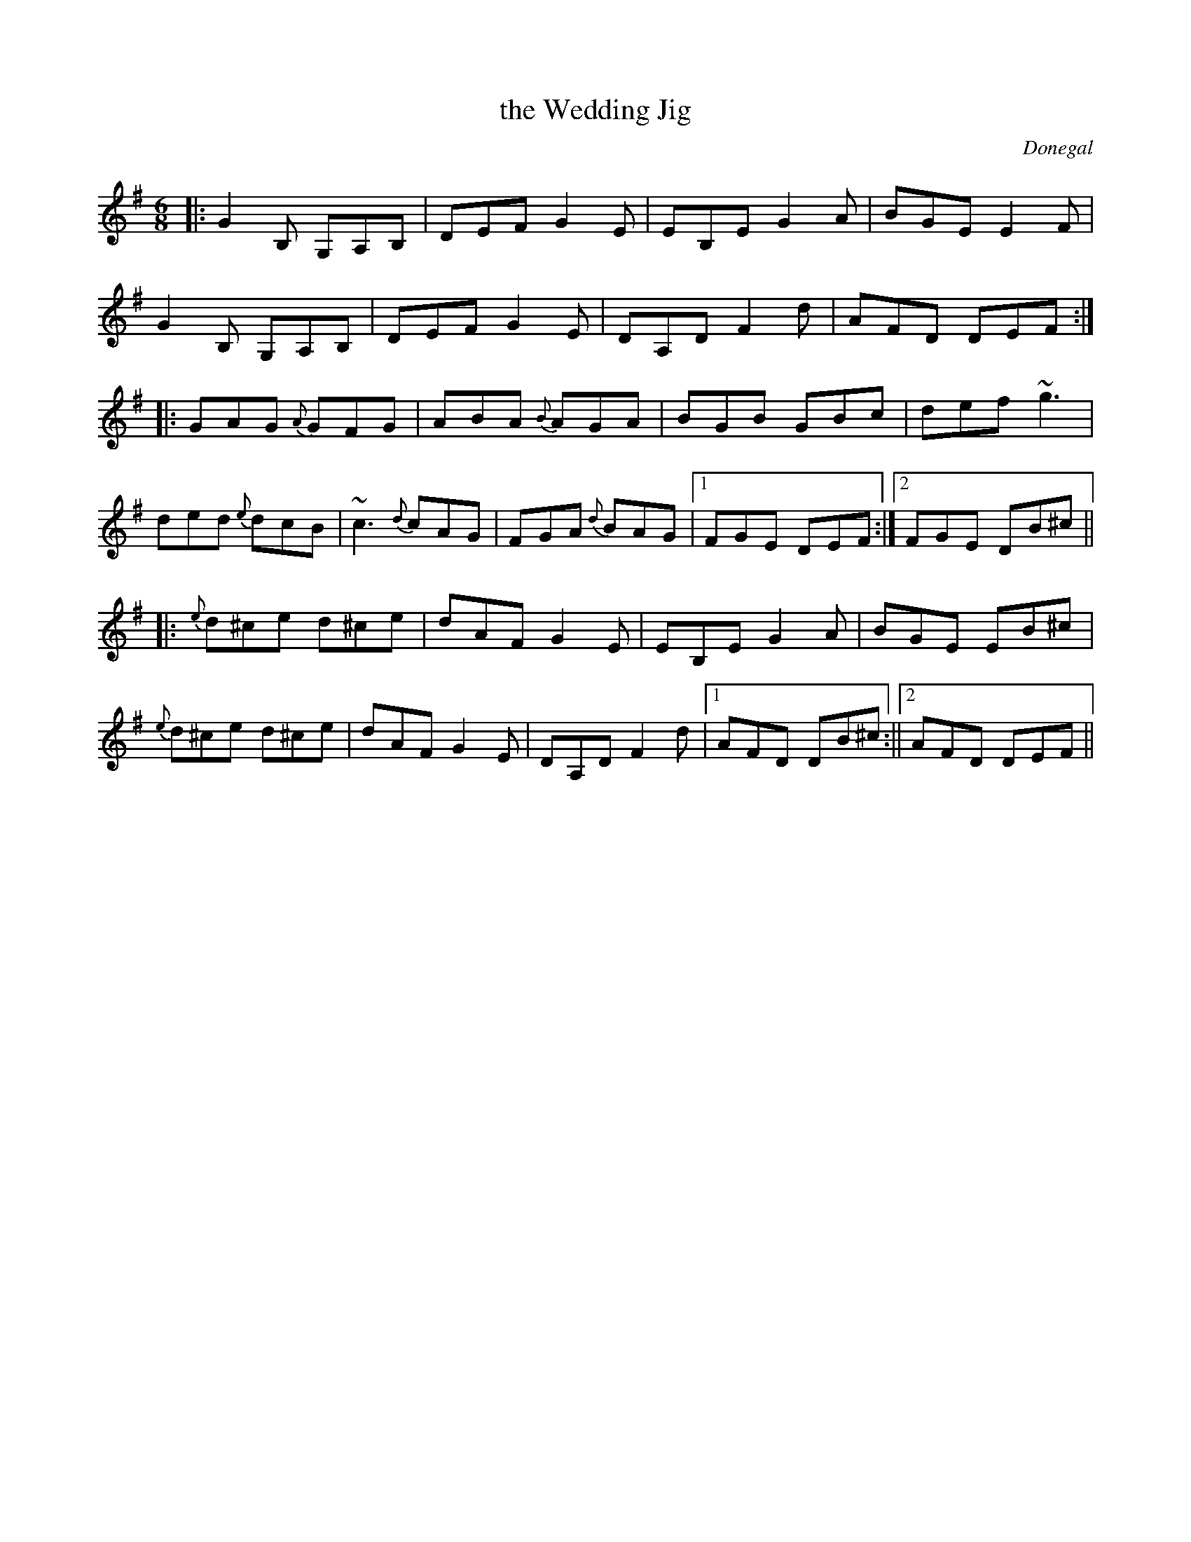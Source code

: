 X: 1
T: the Wedding Jig
M: 6/8
L: 1/8
O: Donegal
S: Altan, The Red Crow
S: Dan Beimbon on facebook 2019-3-4
R: jig
K: G
|:\
G2B, G,A,B, | DEF G2E | EB,E G2A | BGE E2F |
G2B, G,A,B, | DEF G2  E| DA,D F2d | AFD DEF :|
|:\
GAG {A}GFG | ABA {B}AGA | BGB GBc | def ~g3  |
ded {e}dcB | ~c3  {d}cAG | FGA {d}BAG |1 FGE DEF :|2 FGE DB^c ||
|:\
{e}d^ce d^ce | dAF G2E | EB,E G2A | BGE EB^c |
{e}d^ce d^ce | dAF G2E | DA,D F2d |1 AFD DB^c :||2 AFD DEF ||
